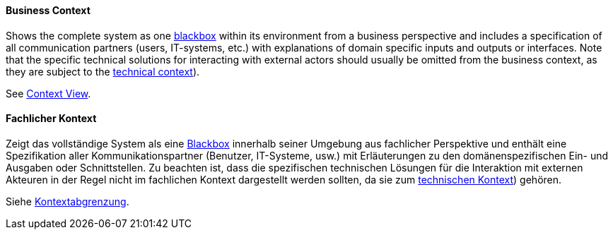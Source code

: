 // tag::EN[]

==== Business Context

Shows the complete system as one <<term-blackbox,blackbox>> within its environment from a business perspective and includes a specification of all communication partners (users, IT-systems, etc.) with explanations of domain specific inputs and outputs or interfaces.
Note that the specific technical solutions for interacting with external actors should usually be omitted from the business context, as they are subject to the <<term-technical-context,technical context>>).

See <<term-context-view,Context View>>.

// end::EN[]

// tag::DE[]

==== Fachlicher Kontext

Zeigt das vollständige System als eine <<term-blackbox,Blackbox>> innerhalb seiner Umgebung aus fachlicher Perspektive und enthält eine Spezifikation aller Kommunikationspartner (Benutzer, IT-Systeme, usw.) mit Erläuterungen zu den domänenspezifischen Ein- und Ausgaben oder Schnittstellen.
Zu beachten ist, dass die spezifischen technischen Lösungen für die Interaktion mit externen Akteuren in der Regel nicht im fachlichen Kontext dargestellt werden sollten, da sie zum <<term-technical-context,technischen Kontext>>) gehören.

Siehe <<term-context-view,Kontextabgrenzung>>.

// end::DE[]
